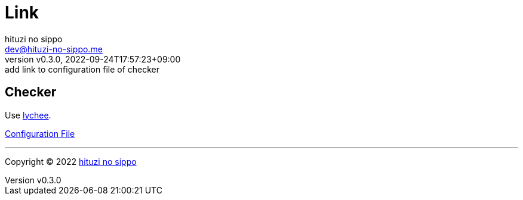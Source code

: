 = Link
:author: hituzi no sippo
:email: dev@hituzi-no-sippo.me
:revnumber: v0.3.0
:revdate: 2022-09-24T17:57:23+09:00
:revremark: add link to configuration file of checker
:description: Link
:copyright: Copyright (C) 2022 {author}
// Custom Attributes
:creation_date: 2022-09-24T17:45:13+09:00
:root_directory: ../../..

== Checker

:link_checker_link: https://lychee.cli.rs[lychee^]
[horizontal]
Use {link_checker_link}.

link:{root_directory}/lychee.toml[Configuration File^]

'''

:author_link: link:https://github.com/hituzi-no-sippo[{author}^]
Copyright (C) 2022 {author_link}
